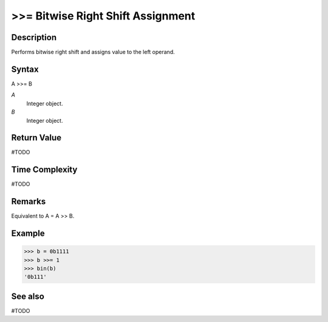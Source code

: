 ==================================
>>= Bitwise Right Shift Assignment
==================================

Description
===========
Performs bitwise right shift and assigns value to the left operand.

Syntax
======
A >>= B

*A*
    Integer object.
*B*
    Integer object.

Return Value
============
#TODO

Time Complexity
============
#TODO

Remarks
=======
Equivalent to A = A >> B.

Example
=======
>>> b = 0b1111
>>> b >>= 1
>>> bin(b)
'0b111'

See also
========
#TODO